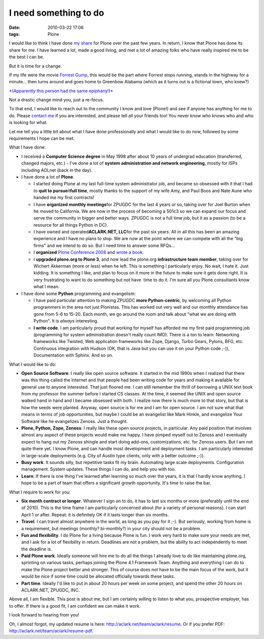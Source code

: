 I need something to do
================================================================================

:date: 2010-03-22 17:06
:tags: Plone

I would like to think I have done `my`_ `share`_ for Plone over the past few years. In return, I know that Plone has done its share for me. I have learned a lot, made a good living, and met a lot of amazing folks who have really inspired me to be the best I can be.

But it is time for a change.

If my life were the movie `Forrest Gump`_, this would be the part where Forrest stops running, stands in the highway for a minute… then turns around and goes home to Greenbow Alabama (which as it turns out is a fictional town, who knew?)

`*(Apparently this person had the same epiphany!)*`_

Not a drastic change mind you, just a re-focus.

To that end, I would like to reach out to the community I know and love (Plone!) and see if anyone has anything for me to do. Please `contact me`_ if you are interested, and please tell all your friends too! You never know who knows who and who is looking for what.

Let me tell you a little bit about what I have done professionally and what I would like to do now, followed by some requirements I hope can be met.

What I have done:

-  I received a **Computer Science degree** in May 1998 after about 10 years of undergrad education (transferred, changed majors, etc.) -  I've done a lot of **system administration and network engineering**, mostly for ISPs including AOLnet (back in the day).

-  I have done a lot of **Plone**.

   -  I started doing Plone at my last full-time system administrator job, and became so obsessed with it that I had to **quit to pursue**\ it\ **full time**, mostly thanks to the support of my wife Amy, and Paul Boos and Nate Aune who handed me my first contracts!

   -  I have **organized monthly meetings**\ for ZPUGDC for the last 4 years or so, taking over for Joel Burton when he moved to California. We are now in the process of becoming a 501c3 so we can expand our focus and serve the community in bigger and better ways. ZPUGDC is not a full time job, but it as a passion (to be a resource for all things Python in DC).

   -  I have owned and operated\ **ACLARK.NET, LLC**\ for the past six years. All in all this has been an amazing experience and I have no plans to stop. We are now at the point where we can compete with all the "big firms" and we intend to do so. But I need time to answer some RFQs…

   -  I **organized** `Plone Conference 2008`_ and `wrote a book`_.

   -  I **upgraded plone.org to Plone 3**, and now lead the plone.org **infrastructure team member**, taking over for Wichert Akkerman (more or less) when he left. This is something I particularly enjoy. No wait, I hate it. Just kidding. It is something I like, and plan to focus on it more in the future to make sure it gets done right. It is very frustrating to want to do something but not have  time to do it. I'm sure all you Plone consultants know what I mean.

-  I have done some **Python** programming and evangelism:

   -  I have paid particular attention to making ZPUGDC **more Python-centric**, by welcoming all Python programmers in the area not just Plonistas. This has worked out very well and our monthly attendance has gone from 5-6 to 15-20. Each month, we go around the room and talk about "what we are doing with Python". It is *always* interesting.

   -  **I write code**. I am particularly proud that working for myself has afforded me my first paid programming job (programming for system administration doesn't really count IMO). There is a ton to learn: Networking frameworks like Twisted, Web application frameworks like Zope, Django, Turbo Gears, Pylons, BFG, etc.  Continuous integration with Hudson (OK, that is Java but you can use it on your Python code ;-)), Documentation with Sphinx. And so on.

What I would like to do:

-  **Open Source Software**: I really like open source software. It started in the mid 1990s when I realized that there was this thing called the Internet and that people had been writing code for years and making it available for general use to anyone interested. That just floored me. I can still remember the thrill of borrowing a UNIX text book from my professor the summer before I started CS classes.  At the time, it seemed like UNIX and open source walked hand in hand and I became obsessed with both. I realize now there is much more to that story, but that is how the seeds were planted. Anyway, open source is for me and I am for open source. I am not sure what that means in terms of job opportunities, but maybe I could be an evangelist like Mark Hinkle, and evangelize Your Software like he evangelizes Zenoss. Just a thought.

-  **Plone, Python, Zope, Zenoss**: I really like these open source projects, in particular. Any paid position that involves almost any aspect of these projects would make me happy. I have pimped myself out to Zenoss and I eventually expect to hang out my Zenoss shingle and start doing add-ons, customizations, etc. for Zenoss users. But I am not quite there yet. I know Plone, and can handle most development and deployment tasks. I am particularly interested in large-scale deployments (e.g. City of Austin type clients, only with a better outcome ;-)).

-  **Busy work**. It sounds silly, but repetitive tasks fit my brain.  Automating large scale deployments. Configuration management. System updates. These things I can do, and help you with too.

-  **Learn**: If there is one thing I've learned after learning so much over the years, it is that I hardly know anything. I hope to be a part of team that offers a significant growth opportunity. It's time to raise the bar.

What I require to work for you:

-  **Six month contract or longer**. Whatever I sign on to do, it has to last six months or more (preferably until the end of 2010). This is the time frame I am particularly concerned about (for a variety of personal reasons). I can start April 1 or after. Repeat: it is definitely OK if it lasts longer than six months.

-  **Travel**. I can travel almost anywhere in the world, as long as you pay for it ;-). But seriously, working from home is a requirement, but meetings (monthly? bi-monthly?) in your city should not be a problem.

-  **Fun and flexibility**. I do Plone for a living because Plone is fun. I work very hard to make sure your needs are met, and I ask for a lot of flexibility in return. Deadlines are not a problem, but the ability to act independently to meet the deadline is.

-  **Paid Plone work**. Ideally someone will hire me to do all the things I already love to do like maintaining plone.org, sprinting on various tasks, perhaps joining the Plone 4.1 Framework Team. Anything and everything I can do to make the Plone project better and stronger. This of course does not have to be the main focus of the work, but it would be nice if some time could be allocated officially towards these tasks.

-  **Part time**. Ideally I'd like to put in about 20 hours per week on some project, and spend the other 20 hours on ACLARK.NET, ZPUGDC, INC.

Above all, I am flexible. This post is about me, but I am certainly willing to listen to what you, prospective employer, has to offer. If there is a good fit, I am confident we can make it work.  

I look forward to hearing from you!

Oh, I almost forgot, my updated resume is here: `http://aclark.net/team/aclark/resume`_. Or if you prefer PDF: `http://aclark.net/team/aclark/resume-pdf`_.

.. _my: http://plone.org/2008
.. _share: http://aclark.net/plone-site-admin
.. _Forrest Gump: http://www.imdb.com/title/tt0109830/
.. _*(Apparently this person had the same epiphany!)*: http://gointosail.wordpress.com/2009/03/19/the-end/
.. _contact me: mailto:aclark@aclark.net?subject="Hire%20Alex%20Clark"
.. _Plone Conference 2008: http://plone.org/2008
.. _wrote a book: http://aclark.net/plone-site-admin
.. _`http://aclark.net/team/aclark/resume`: http://aclark.net/team/aclark/resume
.. _`http://aclark.net/team/aclark/resume-pdf`: http://aclark.net/team/aclark/resume-pdf
